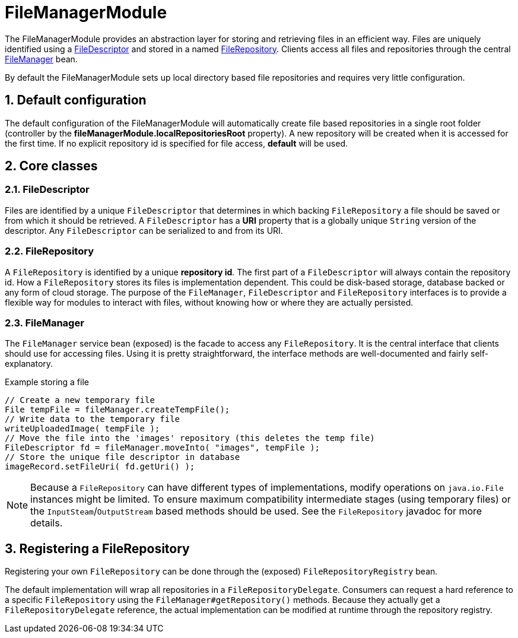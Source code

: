 = FileManagerModule

The FileManagerModule provides an abstraction layer for storing and retrieving files in an efficient way.
Files are uniquely identified using a <<file-descriptor,FileDescriptor>> and stored in a named <<file-repository,FileRepository>>.
Clients access all files and repositories through the central <<file-manager,FileManager>> bean.

By default the FileManagerModule sets up local directory based file repositories and requires very little configuration.

:numbered:
== Default configuration
The default configuration of the FileManagerModule will automatically create file based repositories in a single root folder (controller by the *fileManagerModule.localRepositoriesRoot* property).
A new repository will be created when it is accessed for the first time.
If no explicit repository id is specified for file access, *default* will be used.

== Core classes
[[file-descriptor]]
=== FileDescriptor
Files are identified by a unique `FileDescriptor` that determines in which backing `FileRepository` a file should be saved or from which it should be retrieved.
A `FileDescriptor` has a *URI* property that is a globally unique `String` version of the descriptor.
Any `FileDescriptor` can be serialized to and from its URI.

[[file-repository]]
=== FileRepository
A `FileRepository` is identified by a unique *repository id*.
The first part of a `FileDescriptor` will always contain the repository id.
How a `FileRepository` stores its files is implementation dependent.
This could be disk-based storage, database backed or any form of cloud storage.
The purpose of the `FileManager`, `FileDescriptor` and `FileRepository` interfaces is to provide a flexible way for modules to interact with files, without knowing how or where they are actually persisted.

[[file-manager]]
=== FileManager
The `FileManager` service bean (exposed) is the facade to access any `FileRepository`.
It is the central interface that clients should use for accessing files.
Using it is pretty straightforward, the interface methods are well-documented and fairly self-explanatory.

.Example storing a file
[source,java,indent=0]
[subs="verbatim,quotes,attributes"]
----
// Create a new temporary file
File tempFile = fileManager.createTempFile();
// Write data to the temporary file
writeUploadedImage( tempFile );
// Move the file into the 'images' repository (this deletes the temp file)
FileDescriptor fd = fileManager.moveInto( "images", tempFile );
// Store the unique file descriptor in database
imageRecord.setFileUri( fd.getUri() );
----

NOTE: Because a `FileRepository` can have different types of implementations, modify operations on `java.io.File` instances might be limited.
 To ensure maximum compatibility intermediate stages (using temporary files) or the `InputSteam`/`OutputStream` based methods should be used.
 See the `FileRepository` javadoc for more details.

== Registering a FileRepository
Registering your own `FileRepository` can be done through the (exposed) `FileRepositoryRegistry` bean.

The default implementation will wrap all repositories in a `FileRepositoryDelegate`.
Consumers can request a hard reference to a specific `FileRepository` using the `FileManager#getRepository()` methods.
Because they actually get a `FileRepositoryDelegate` reference, the actual implementation can be modified at runtime through the repository registry.












